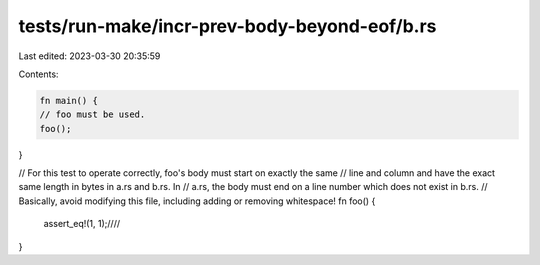 tests/run-make/incr-prev-body-beyond-eof/b.rs
=============================================

Last edited: 2023-03-30 20:35:59

Contents:

.. code-block:: rs

    fn main() {
    // foo must be used.
    foo();
}

// For this test to operate correctly, foo's body must start on exactly the same
// line and column and have the exact same length in bytes in a.rs and b.rs. In
// a.rs, the body must end on a line number which does not exist in b.rs.
// Basically, avoid modifying this file, including adding or removing whitespace!
fn foo() {
    assert_eq!(1, 1);////
}


